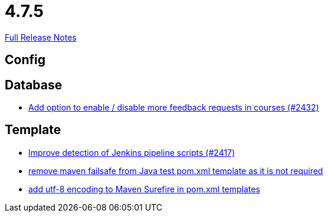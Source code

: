 // SPDX-FileCopyrightText: 2023 Artemis Changelog Contributors
//
// SPDX-License-Identifier: CC-BY-SA-4.0

= 4.7.5

link:https://github.com/ls1intum/Artemis/releases/tag/4.7.5[Full Release Notes]

== Config



== Database

* link:https://www.github.com/ls1intum/Artemis/commit/52dfe7ea588591b7ed5634f9c886b3cc5eefd4ee/[Add option to enable / disable more feedback requests in courses (#2432)]


== Template

* link:https://www.github.com/ls1intum/Artemis/commit/dd33103b88db84f7fb86b6362c255b5c4530bc64/[Improve detection of Jenkins pipeline scripts (#2417)]
* link:https://www.github.com/ls1intum/Artemis/commit/344dd2041bb9176d2a23920212052641502492f9/[remove maven failsafe from Java test pom.xml template as it is not required]
* link:https://www.github.com/ls1intum/Artemis/commit/4eaac56334a46ab2376f8647f82e789534138a14/[add utf-8 encoding to Maven Surefire in pom.xml templates]
